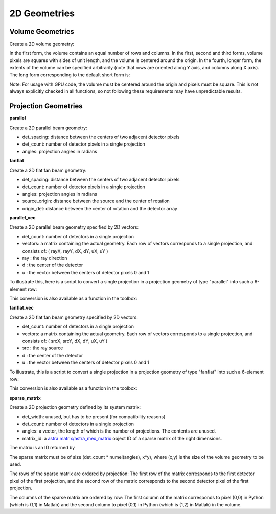 2D Geometries
=============

Volume Geometries
-----------------

Create a 2D volume geometry:

.. tabs::
  .. group-tab:: Python
    .. code-block:: python

      vol_geom = astra.create_vol_geom(n_rows_and_cols)
      vol_geom = astra.create_vol_geom((n_rows, n_cols))
      vol_geom = astra.create_vol_geom(n_rows, n_cols)
      vol_geom = astra.create_vol_geom(n_rows, n_cols, min_x, max_x, min_y, max_y)

  .. group-tab:: Matlab
    .. code-block:: matlab

      vol_geom = astra_create_vol_geom(n_rows_and_cols);
      vol_geom = astra_create_vol_geom([n_rows n_cols]);
      vol_geom = astra_create_vol_geom(n_rows, n_cols);
      vol_geom = astra_create_vol_geom(n_rows, n_cols, min_x, max_x, min_y, max_y);

In the first form, the volume contains an equal number of rows and columns. In the first, second and third forms, volume pixels are squares with sides of unit length, and the volume is centered around the origin. In the fourth, longer form, the extents of the volume can be specified arbitrarily (note that rows are oriented along Y axis, and columns along X axis). The long form corresponding to the default short form is:

.. tabs::
  .. group-tab:: Python
    .. code-block:: python

      vol_geom = astra.create_vol_geom(y, x, -x/2, x/2, -y/2, y/2)

  .. group-tab:: Matlab
    .. code-block:: matlab

      vol_geom = astra_create_vol_geom(y, x, -x/2, x/2, -y/2, y/2);

Note: For usage with GPU code, the volume must be centered around the origin and pixels must be square. This is not always explicitly checked in all functions, so not following these requirements may have unpredictable results.

Projection Geometries
---------------------

**parallel**

Create a 2D parallel beam geometry:

.. tabs::
  .. group-tab:: Python
    .. code-block:: python

      proj_geom = astra.create_proj_geom('parallel', det_spacing, det_count, angles)

  .. group-tab:: Matlab
    .. code-block:: matlab

      proj_geom = astra_create_proj_geom('parallel', det_spacing, det_count, angles);

* det_spacing: distance between the centers of two adjacent detector pixels
* det_count: number of detector pixels in a single projection
* angles: projection angles in radians

**fanflat**

Create a 2D flat fan beam geometry:

.. tabs::
  .. group-tab:: Python
    .. code-block:: python

      proj_geom = astra.create_proj_geom('fanflat', det_spacing, det_count, angles, source_origin, origin_det)

  .. group-tab:: Matlab
    .. code-block:: matlab

      proj_geom = astra_create_proj_geom('fanflat', det_spacing, det_count, angles, source_origin, origin_det);

* det_spacing: distance between the centers of two adjacent detector pixels
* det_count: number of detector pixels in a single projection
* angles: projection angles in radians
* source_origin: distance between the source and the center of rotation
* origin_det: distance between the center of rotation and the detector array

**parallel_vec**

Create a 2D parallel beam geometry specified by 2D vectors:

.. tabs::
  .. group-tab:: Python
    .. code-block:: python

      proj_geom = astra.create_proj_geom('parallel_vec', det_count, vectors)

  .. group-tab:: Matlab
    .. code-block:: matlab

      proj_geom = astra_create_proj_geom('parallel_vec', det_count, vectors);

* det_count: number of detectors in a single projection
* vectors: a matrix containing the actual geometry.
  Each row of vectors corresponds to a single projection, and consists of:
  ( rayX, rayY, dX, dY, uX, uY )
* ray : the ray direction
* d : the center of the detector
* u : the vector between the centers of detector pixels 0 and 1

To illustrate this, here is a script to convert a single projection in a projection geometry of
type "parallel" into such a 6-element row:

.. tabs::
  .. group-tab:: Python
    .. code-block:: python

      # ray direction
      vectors[i,0] = numpy.sin(proj_geom['ProjectionAngles'][i])
      vectors[i,1] = -numpy.cos(proj_geom['ProjectionAngles'][i])

      # center of detector
      vectors[i,2] = 0
      vectors[i,3] = 0

      # vector from detector pixel 0 to 1
      vectors[i,4] = numpy.cos(proj_geom['ProjectionAngles'][i]) * proj_geom['DetectorWidth']
      vectors[i,5] = numpy.sin(proj_geom['ProjectionAngles'][i]) * proj_geom['DetectorWidth']

  .. group-tab:: Matlab
    .. code-block:: matlab

      % source
      vectors(i,1) = sin(proj_geom.ProjectionAngles(i));
      vectors(i,2) = -cos(proj_geom.ProjectionAngles(i));

      % center of detector
      vectors(i,3) = 0;
      vectors(i,4) = 0;

      % vector from detector pixel 0 to 1
      vectors(i,5) = cos(proj_geom.ProjectionAngles(i)) * proj_geom.DetectorWidth;
      vectors(i,6) = sin(proj_geom.ProjectionAngles(i)) * proj_geom.DetectorWidth;

This conversion is also available as a function in the toolbox:

.. tabs::
  .. group-tab:: Python
    .. code-block:: python

      proj_geom_vec = astra.geom_2vec(proj_geom)

  .. group-tab:: Matlab
    .. code-block:: matlab

      proj_geom_vec = astra_geom_2vec(proj_geom);

**fanflat_vec**

Create a 2D flat fan beam geometry specified by 2D vectors:

.. tabs::
  .. group-tab:: Python
    .. code-block:: python

      proj_geom = astra.create_proj_geom('fanflat_vec', det_count, vectors)

  .. group-tab:: Matlab
    .. code-block:: matlab

      proj_geom = astra_create_proj_geom('fanflat_vec', det_count, vectors);

* det_count: number of detectors in a single projection
* vectors: a matrix containing the actual geometry.
  Each row of vectors corresponds to a single projection, and consists of:
  ( srcX, srcY, dX, dY, uX, uY )
* src : the ray source
* d : the center of the detector
* u : the vector between the centers of detector pixels 0 and 1

To illustrate, this is a script to convert a single projection in a projection geometry of type "fanflat" into such a 6-element row:

.. tabs::
  .. group-tab:: Python
    .. code-block:: python

      # source
      vectors[i,0] = numpy.sin(proj_geom['ProjectionAngles'][i]) * proj_geom['DistanceOriginSource']
      vectors[i,1] = -numpy.cos(proj_geom['ProjectionAngles'][i]) * proj_geom['DistanceOriginSource']

      # center of detector
      vectors[i,2] = -numpy.sin(proj_geom['ProjectionAngles'][i]) * proj_geom['DistanceOriginDetector']
      vectors[i,3] = numpy.cos(proj_geom['ProjectionAngles'][i]) * proj_geom['DistanceOriginDetector']

      # vector from detector pixel 0 to 1
      vectors[i,4] = numpy.cos(proj_geom['ProjectionAngles'][i]) * proj_geom['DetectorWidth']
      vectors[i,5] = numpy.sin(proj_geom['ProjectionAngles'][i]) * proj_geom['DetectorWidth']

  .. group-tab:: Matlab
    .. code-block:: matlab

      % source
      vectors(i,1) = sin(proj_geom.ProjectionAngles(i)) * proj_geom.DistanceOriginSource;
      vectors(i,2) = -cos(proj_geom.ProjectionAngles(i)) * proj_geom.DistanceOriginSource;

      % center of detector
      vectors(i,3) = -sin(proj_geom.ProjectionAngles(i)) * proj_geom.DistanceOriginDetector;
      vectors(i,4) = cos(proj_geom.ProjectionAngles(i)) * proj_geom.DistanceOriginDetector;

      % vector from detector pixel 0 to 1
      vectors(i,5) = cos(proj_geom.ProjectionAngles(i)) * proj_geom.DetectorWidth;
      vectors(i,6) = sin(proj_geom.ProjectionAngles(i)) * proj_geom.DetectorWidth;

This conversion is also available as a function in the toolbox:

.. tabs::
  .. group-tab:: Python
    .. code-block:: python

      proj_geom_vec = astra.geom_2vec(proj_geom)

  .. group-tab:: Matlab
    .. code-block:: matlab

      proj_geom_vec = astra_geom_2vec(proj_geom);

**sparse_matrix**

Create a 2D projection geometry defined by its system matrix:

.. tabs::
  .. group-tab:: Python
    .. code-block:: python

      proj_geom = astra.create_proj_geom('sparse_matrix', det_width, det_count, angles, matrix_id)

  .. group-tab:: Matlab
    .. code-block:: matlab

      proj_geom = astra_create_proj_geom('sparse_matrix', det_width, det_count, angles, matrix_id);

* det_width: unused, but has to be present (for compatibility reasons)
* det_count: number of detectors in a single projection
* angles: a vector, the length of which is the number of projections. The contents are unused.
* matrix_id: a `astra.matrix/astra_mex_matrix <misc.html#projection-matrix-objects>`_ object ID of a sparse matrix of the right dimensions.

The matrix is an ID returned by

.. tabs::
  .. group-tab:: Python
    .. code-block:: python

      matrix_id = astra.matrix.create(scipy_sparse_csr_matrix)

  .. group-tab:: Matlab
    .. code-block:: matlab

      matrix_id = astra_mex_matrix('create', matlab_sparse_matrix);

The sparse matrix must be of size (det_count * numel(angles), x*y), where (x,y) is the size
of the volume geometry to be used.

The rows of the sparse matrix are ordered by projection: The first row of the matrix
corresponds to the first detector pixel of the first projection, and the second row of the
matrix corresponds to the second detector pixel of the first projection.

The columns of the sparse matrix are ordered by row: The first column of the matrix
corresponds to pixel (0,0) in Python (which is (1,1) in Matlab) and the second
column to pixel (0,1) in Python (which is (1,2) in Matlab) in the volume.
